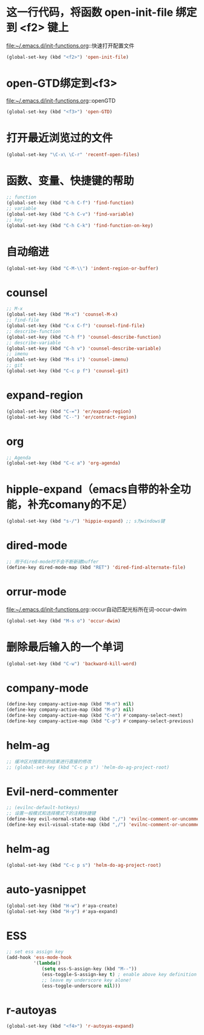 * 这一行代码，将函数 open-init-file 绑定到 <f2> 键上
  file:~/.emacs.d/init-functions.org::快速打开配置文件
  #+BEGIN_SRC emacs-lisp
    (global-set-key (kbd "<f2>") 'open-init-file)
  #+END_SRC
* open-GTD绑定到<f3>
  file:~/.emacs.d/init-functions.org::openGTD
  #+BEGIN_SRC emacs-lisp
    (global-set-key (kbd "<f3>") 'open-GTD)
  #+END_SRC
* 打开最近浏览过的文件
  #+BEGIN_SRC emacs-lisp
    (global-set-key "\C-x\ \C-r" 'recentf-open-files)
  #+END_SRC
* 函数、变量、快捷键的帮助
  #+BEGIN_SRC emacs-lisp
    ;; function
    (global-set-key (kbd "C-h C-f") 'find-function)
    ;; variable
    (global-set-key (kbd "C-h C-v") 'find-variable)
    ;; key
    (global-set-key (kbd "C-h C-k") 'find-function-on-key)
  #+END_SRC
* 自动缩进
  #+BEGIN_SRC emacs-lisp
    (global-set-key (kbd "C-M-\\") 'indent-region-or-buffer)
  #+END_SRC
* counsel
   #+BEGIN_SRC emacs-lisp
     ;; M-x
     (global-set-key (kbd "M-x") 'counsel-M-x)
     ;; find-file
     (global-set-key (kbd "C-x C-f") 'counsel-find-file)
     ;; describe-function
     (global-set-key (kbd "C-h f") 'counsel-describe-function)
     ;; describe-variable
     (global-set-key (kbd "C-h v") 'counsel-describe-variable)
     ;; imenu
     (global-set-key (kbd "M-s i") 'counsel-imenu)
     ;; git
     (global-set-key (kbd "C-c p f") 'counsel-git)
   #+END_SRC
* expand-region
  #+BEGIN_SRC emacs-lisp
    (global-set-key (kbd "C-=") 'er/expand-region)
    (global-set-key (kbd "C--") 'er/contract-region)
  #+END_SRC
* org
  #+BEGIN_SRC emacs-lisp
    ;; Agenda
    (global-set-key (kbd "C-c a") 'org-agenda)
  #+END_SRC
* hipple-expand（emacs自带的补全功能，补充comany的不足）
  #+BEGIN_SRC emacs-lisp
    (global-set-key (kbd "s-/") 'hippie-expand) ;; s为windows键
  #+END_SRC
* dired-mode
  #+BEGIN_SRC emacs-lisp
    ;; 用于dired-mode时不会不断新建buffer
    (define-key dired-mode-map (kbd "RET") 'dired-find-alternate-file)
  #+END_SRC
* orrur-mode
  file:~/.emacs.d/init-functions.org::occur自动匹配光标所在词-occur-dwim
  #+BEGIN_SRC emacs-lisp
    (global-set-key (kbd "M-s o") 'occur-dwim)
  #+END_SRC
* 删除最后输入的一个单词
  #+BEGIN_SRC emacs-lisp
    (global-set-key (kbd "C-w") 'backward-kill-word)
  #+END_SRC
* company-mode
  #+BEGIN_SRC emacs-lisp
    (define-key company-active-map (kbd "M-n") nil)
    (define-key company-active-map (kbd "M-p") nil)
    (define-key company-active-map (kbd "C-n") #'company-select-next)
    (define-key company-active-map (kbd "C-p") #'company-select-previous)
  #+END_SRC
* helm-ag
  #+BEGIN_SRC emacs-lisp
    ;; 缓冲区对搜索到的结果进行直接的修改
    ;; (global-set-key (kbd "C-c p s") 'helm-do-ag-project-root)
  #+END_SRC
* Evil-nerd-commenter
  #+BEGIN_SRC emacs-lisp
    ;; (evilnc-default-hotkeys)
    ;; 设置一般模式和选择模式下的注释快捷键
    (define-key evil-normal-state-map (kbd ",/") 'evilnc-comment-or-uncomment-lines)
    (define-key evil-visual-state-map (kbd ",/") 'evilnc-comment-or-uncomment-lines)
  #+END_SRC
* helm-ag
  #+BEGIN_SRC emacs-lisp
    (global-set-key (kbd "C-c p s") 'helm-do-ag-project-root)
  #+END_SRC
* auto-yasnippet
  #+BEGIN_SRC emacs-lisp
    (global-set-key (kbd "H-w") #'aya-create)
    (global-set-key (kbd "H-y") #'aya-expand)
  #+END_SRC
* ESS
  #+BEGIN_SRC emacs-lisp
    ;; set ess assign key
    (add-hook 'ess-mode-hook
              '(lambda()
                 (setq ess-S-assign-key (kbd "M--"))
                 (ess-toggle-S-assign-key t) ; enable above key definition
                 ;; leave my underscore key alone!
                 (ess-toggle-underscore nil)))
  #+END_SRC
* r-autoyas
  #+BEGIN_SRC emacs-lisp
    (global-set-key (kbd "<f4>") 'r-autoyas-expand)
  #+END_SRC

